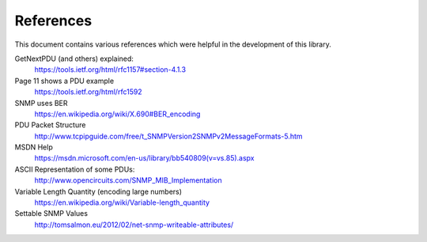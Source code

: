 References
==========

This document contains various references which were helpful in the development
of this library.

GetNextPDU (and others) explained:
    https://tools.ietf.org/html/rfc1157#section-4.1.3

Page 11 shows a PDU example
    https://tools.ietf.org/html/rfc1592

SNMP uses BER
    https://en.wikipedia.org/wiki/X.690#BER_encoding

PDU Packet Structure
    http://www.tcpipguide.com/free/t_SNMPVersion2SNMPv2MessageFormats-5.htm

MSDN Help
    https://msdn.microsoft.com/en-us/library/bb540809(v=vs.85).aspx

ASCII Representation of some PDUs:
    http://www.opencircuits.com/SNMP_MIB_Implementation

Variable Length Quantity (encoding large numbers)
    https://en.wikipedia.org/wiki/Variable-length_quantity

Settable SNMP Values
    http://tomsalmon.eu/2012/02/net-snmp-writeable-attributes/
